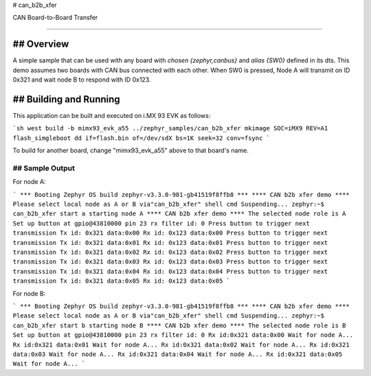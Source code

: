 # can_b2b_xfer

CAN Board-to-Board Transfer

###########

## Overview
********

A simple sample that can be used with any board with `chosen {zephyr,canbus}` and `alias {SW0}` defined in its dts.
This demo assumes two boards with CAN bus connected with each other. When SW0 is pressed, Node A will transmit on ID 0x321 and wait node B to respond with ID 0x123.

## Building and Running
********************

This application can be built and executed on i.MX 93 EVK as follows:

```sh
west build -b mimx93_evk_a55 ../zephyr_samples/can_b2b_xfer
mkimage SOC=iMX9 REV=A1 flash_simgleboot
dd if=flash.bin of=/dev/sdX bs=1K seek=32 conv=fsync
```

To build for another board, change "mimx93_evk_a55" above to that board's name.

## Sample Output
=============

For node A:

```
*** Booting Zephyr OS build zephyr-v3.3.0-981-gb41519f8ffb8 ***
**** CAN b2b xfer demo ****
Please select local node as A or B via"can_b2b_xfer" shell cmd
Suspending...
zephyr:~$ can_b2b_xfer start a
starting node A
**** CAN b2b xfer demo ****
The selected node role is A
Set up button at gpio@43810000 pin 23
rx filter id: 0
Press button to trigger next transmission
Tx id: 0x321 data:0x00
Rx id: 0x123 data:0x00
Press button to trigger next transmission
Tx id: 0x321 data:0x01
Rx id: 0x123 data:0x01
Press button to trigger next transmission
Tx id: 0x321 data:0x02
Rx id: 0x123 data:0x02
Press button to trigger next transmission
Tx id: 0x321 data:0x03
Rx id: 0x123 data:0x03
Press button to trigger next transmission
Tx id: 0x321 data:0x04
Rx id: 0x123 data:0x04
Press button to trigger next transmission
Tx id: 0x321 data:0x05
Rx id: 0x123 data:0x05
```

For node B:

```
*** Booting Zephyr OS build zephyr-v3.3.0-981-gb41519f8ffb8 ***
**** CAN b2b xfer demo ****
Please select local node as A or B via"can_b2b_xfer" shell cmd
Suspending...
zephyr:~$ can_b2b_xfer start b
starting node B
**** CAN b2b xfer demo ****
The selected node role is B
Set up button at gpio@43810000 pin 23
rx filter id: 0
Rx id:0x321 data:0x00
Wait for node A...
Rx id:0x321 data:0x01
Wait for node A...
Rx id:0x321 data:0x02
Wait for node A...
Rx id:0x321 data:0x03
Wait for node A...
Rx id:0x321 data:0x04
Wait for node A...
Rx id:0x321 data:0x05
Wait for node A...
```
